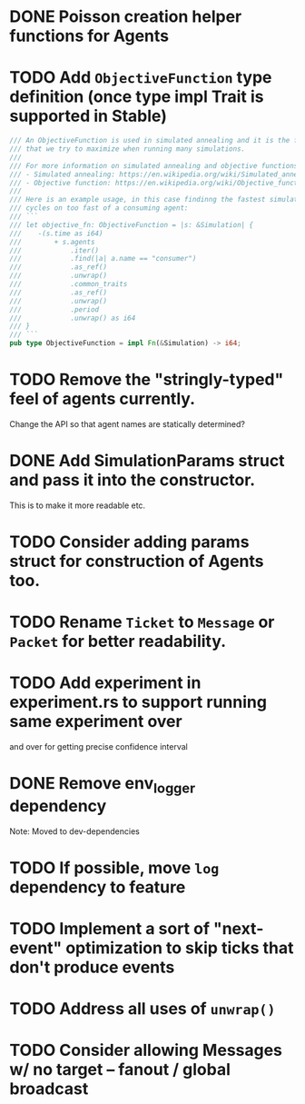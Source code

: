 * DONE Poisson creation helper functions for Agents
* TODO Add =ObjectiveFunction= type definition (once type impl Trait is supported in Stable)
#+BEGIN_SRC rust
/// An ObjectiveFunction is used in simulated annealing and it is the function
/// that we try to maximize when running many simulations.
///
/// For more information on simulated annealing and objective functions, you can refer to the following resources:
/// - Simulated annealing: https://en.wikipedia.org/wiki/Simulated_annealing
/// - Objective function: https://en.wikipedia.org/wiki/Objective_function
///
/// Here is an example usage, in this case findinng the fastest simulation without wasting
/// cycles on too fast of a consuming agent:
/// ```
/// let objective_fn: ObjectiveFunction = |s: &Simulation| {
///    -(s.time as i64)
///        + s.agents
///            .iter()
///            .find(|a| a.name == "consumer")
///            .as_ref()
///            .unwrap()
///            .common_traits
///            .as_ref()
///            .unwrap()
///            .period
///            .unwrap() as i64
/// }
/// ```
pub type ObjectiveFunction = impl Fn(&Simulation) -> i64;
#+END_SRC
* TODO Remove the "stringly-typed" feel of agents currently.
Change the API so that agent names are statically determined?
* DONE Add SimulationParams struct and pass it into the constructor.
This is to make it more readable etc.
* TODO Consider adding params struct for construction of Agents too.
* TODO Rename =Ticket= to =Message= or =Packet= for better readability.
* TODO Add experiment in experiment.rs to support running same experiment over
   and over for getting precise confidence interval
* DONE Remove env_logger dependency
Note: Moved to dev-dependencies
* TODO If possible, move =log= dependency to feature
* TODO Implement a sort of "next-event" optimization to skip ticks that don't produce events
* TODO Address all uses of =unwrap()=
* TODO Consider allowing Messages w/ no target -- fanout / global broadcast
